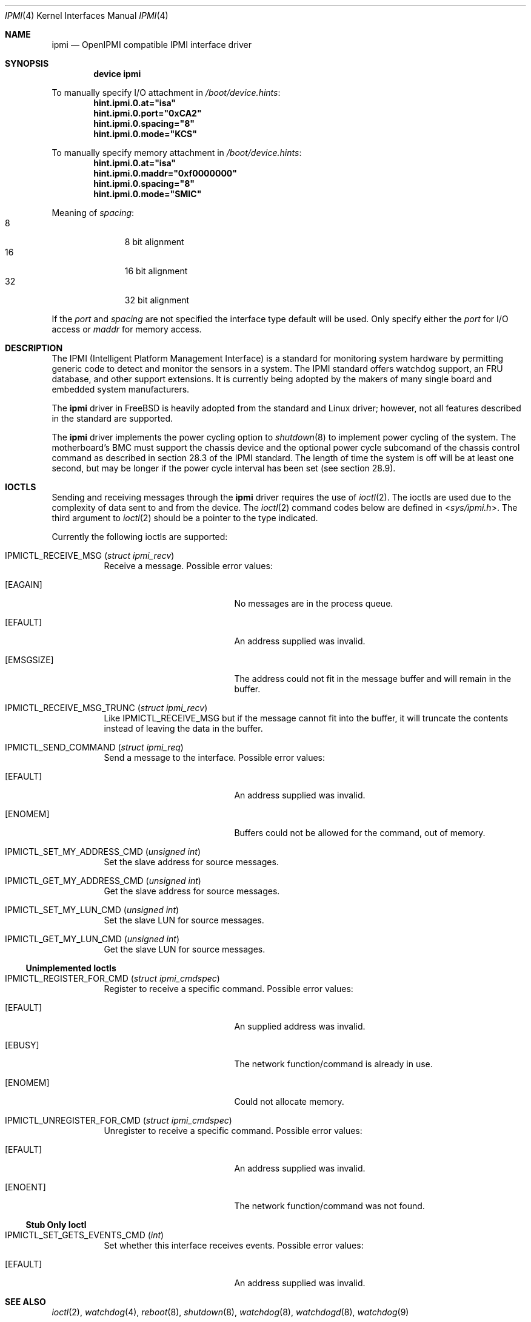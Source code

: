 .\"
.\" Copyright (c) 2006 Tom Rhodes
.\" All rights reserved.
.\"
.\" Redistribution and use in source and binary forms, with or without
.\" modification, are permitted provided that the following conditions
.\" are met:
.\" 1. Redistributions of source code must retain the above copyright
.\"    notice, this list of conditions and the following disclaimer.
.\" 2. Redistributions in binary form must reproduce the above copyright
.\"    notice, this list of conditions and the following disclaimer in the
.\"    documentation and/or other materials provided with the distribution.
.\"
.\" THIS SOFTWARE IS PROVIDED BY THE AUTHOR AND CONTRIBUTORS ``AS IS'' AND
.\" ANY EXPRESS OR IMPLIED WARRANTIES, INCLUDING, BUT NOT LIMITED TO, THE
.\" IMPLIED WARRANTIES OF MERCHANTABILITY AND FITNESS FOR A PARTICULAR PURPOSE
.\" ARE DISCLAIMED.  IN NO EVENT SHALL THE AUTHOR OR CONTRIBUTORS BE LIABLE
.\" FOR ANY DIRECT, INDIRECT, INCIDENTAL, SPECIAL, EXEMPLARY, OR CONSEQUENTIAL
.\" DAMAGES (INCLUDING, BUT NOT LIMITED TO, PROCUREMENT OF SUBSTITUTE GOODS
.\" OR SERVICES; LOSS OF USE, DATA, OR PROFITS; OR BUSINESS INTERRUPTION)
.\" HOWEVER CAUSED AND ON ANY THEORY OF LIABILITY, WHETHER IN CONTRACT, STRICT
.\" LIABILITY, OR TORT (INCLUDING NEGLIGENCE OR OTHERWISE) ARISING IN ANY WAY
.\" OUT OF THE USE OF THIS SOFTWARE, EVEN IF ADVISED OF THE POSSIBILITY OF
.\" SUCH DAMAGE.
.\"
.\" $FreeBSD: releng/12.0/share/man/man4/ipmi.4 325004 2017-10-25 23:24:30Z imp $
.\"
.Dd October 25, 2017
.Dt IPMI 4
.Os
.Sh NAME
.Nm ipmi
.Nd "OpenIPMI compatible IPMI interface driver"
.Sh SYNOPSIS
.Cd "device ipmi"
.Pp
To manually specify I/O attachment in
.Pa /boot/device.hints :
.Cd hint.ipmi.0.at="isa"
.Cd hint.ipmi.0.port="0xCA2"
.Cd hint.ipmi.0.spacing="8"
.Cd hint.ipmi.0.mode="KCS"
.Pp
To manually specify memory attachment in
.Pa /boot/device.hints :
.Cd hint.ipmi.0.at="isa"
.Cd hint.ipmi.0.maddr="0xf0000000"
.Cd hint.ipmi.0.spacing="8"
.Cd hint.ipmi.0.mode="SMIC"
.Pp
Meaning of
.Ar spacing :
.Bl -tag -offset indent -compact -width 0x0
.It 8
8 bit alignment
.It 16
16 bit alignment
.It 32
32 bit alignment
.El
.Pp
If the
.Ar port
and
.Ar spacing
are not specified the interface type default will be used.
Only specify either the
.Ar port
for I/O access or
.Ar maddr
for memory access.
.Sh DESCRIPTION
The
.Tn IPMI
(Intelligent Platform Management Interface) is a standard for
monitoring system hardware by permitting generic code to detect
and monitor the sensors in a system.
The
.Tn IPMI
standard offers watchdog support, an FRU database, and other
support extensions.
It is currently being adopted by the makers of many
single board and embedded system manufacturers.
.Pp
The
.Nm
driver in
.Fx
is heavily adopted from the standard and
.Tn Linux
driver; however, not all features described in the
standard are supported.
.Pp
The
.Nm
driver implements the power cycling option to
.Xr shutdown 8
to implement power cycling of the system.
The motherboard's BMC must support the chassis device and the optional
power cycle subcomand of the chassis control command as described in section 28.3
of the IPMI standard.
The length of time the system is off will be at least one second, but
may be longer if the power cycle interval has been set (see section 28.9).
.Sh IOCTLS
Sending and receiving messages through the
.Nm
driver requires the use of
.Xr ioctl 2 .
The ioctls are used due to the complexity of
data sent to and from the device.
The
.Xr ioctl 2
command codes below are defined in
.In sys/ipmi.h .
The third argument to
.Xr ioctl 2
should be a pointer to the type indicated.
.Pp
Currently the following ioctls are supported:
.Bl -tag -width indent
.It Dv IPMICTL_RECEIVE_MSG Pq Vt "struct ipmi_recv"
Receive a message.
Possible error values:
.Bl -tag -width Er
.It Bq Er EAGAIN
No messages are in the process queue.
.It Bq Er EFAULT
An address supplied was invalid.
.It Bq Er EMSGSIZE
The address could not fit in the message buffer and
will remain in the buffer.
.El
.It Dv IPMICTL_RECEIVE_MSG_TRUNC Pq Vt "struct ipmi_recv"
Like
.Dv IPMICTL_RECEIVE_MSG
but if the message cannot fit into the buffer, it
will truncate the contents instead of leaving the data
in the buffer.
.It Dv IPMICTL_SEND_COMMAND Pq Vt "struct ipmi_req"
Send a message to the interface.
Possible error values:
.Bl -tag -width Er
.It Bq Er EFAULT
An address supplied was invalid.
.It Bq Er ENOMEM
Buffers could not be allowed for the command, out of memory.
.El
.It Dv IPMICTL_SET_MY_ADDRESS_CMD Pq Vt "unsigned int"
Set the slave address for source messages.
.It Dv IPMICTL_GET_MY_ADDRESS_CMD Pq Vt "unsigned int"
Get the slave address for source messages.
.It Dv IPMICTL_SET_MY_LUN_CMD Pq Vt "unsigned int"
Set the slave LUN for source messages.
.It Dv IPMICTL_GET_MY_LUN_CMD Pq Vt "unsigned int"
Get the slave LUN for source messages.
.El
.Ss Unimplemented Ioctls
.Bl -tag -width indent
.It Dv IPMICTL_REGISTER_FOR_CMD Pq Vt "struct ipmi_cmdspec"
Register to receive a specific command.
Possible error values:
.Bl -tag -width Er
.It Bq Er EFAULT
An supplied address was invalid.
.It Bq Er EBUSY
The network function/command is already in use.
.It Bq Er ENOMEM
Could not allocate memory.
.El
.It Dv IPMICTL_UNREGISTER_FOR_CMD Pq Vt "struct ipmi_cmdspec"
Unregister to receive a specific command.
Possible error values:
.Bl -tag -width Er
.It Bq Er EFAULT
An address supplied was invalid.
.It Bq Er ENOENT
The network function/command was not found.
.El
.El
.Ss Stub Only Ioctl
.Bl -tag -width indent
.It Dv IPMICTL_SET_GETS_EVENTS_CMD Pq Vt int
Set whether this interface receives events.
Possible error values:
.Bl -tag -width Er
.It Bq Er EFAULT
An address supplied was invalid.
.El
.El
.Sh SEE ALSO
.Xr ioctl 2 ,
.Xr watchdog 4 ,
.Xr reboot 8 ,
.Xr shutdown 8 ,
.Xr watchdog 8 ,
.Xr watchdogd 8 ,
.Xr watchdog 9
.Sh HISTORY
The
.Nm
driver first appeared in
.Fx 6.2 .
.Sh AUTHORS
.An -nosplit
The
.Nm
driver was written by
.An Doug Ambrisko Aq Mt ambrisko@FreeBSD.org .
This manual page was written by
.An Tom Rhodes Aq Mt trhodes@FreeBSD.org .
.Sh BUGS
Not all features of the MontaVista driver are supported.
.Pp
Currently, IPMB and BT modes are not implemented.
